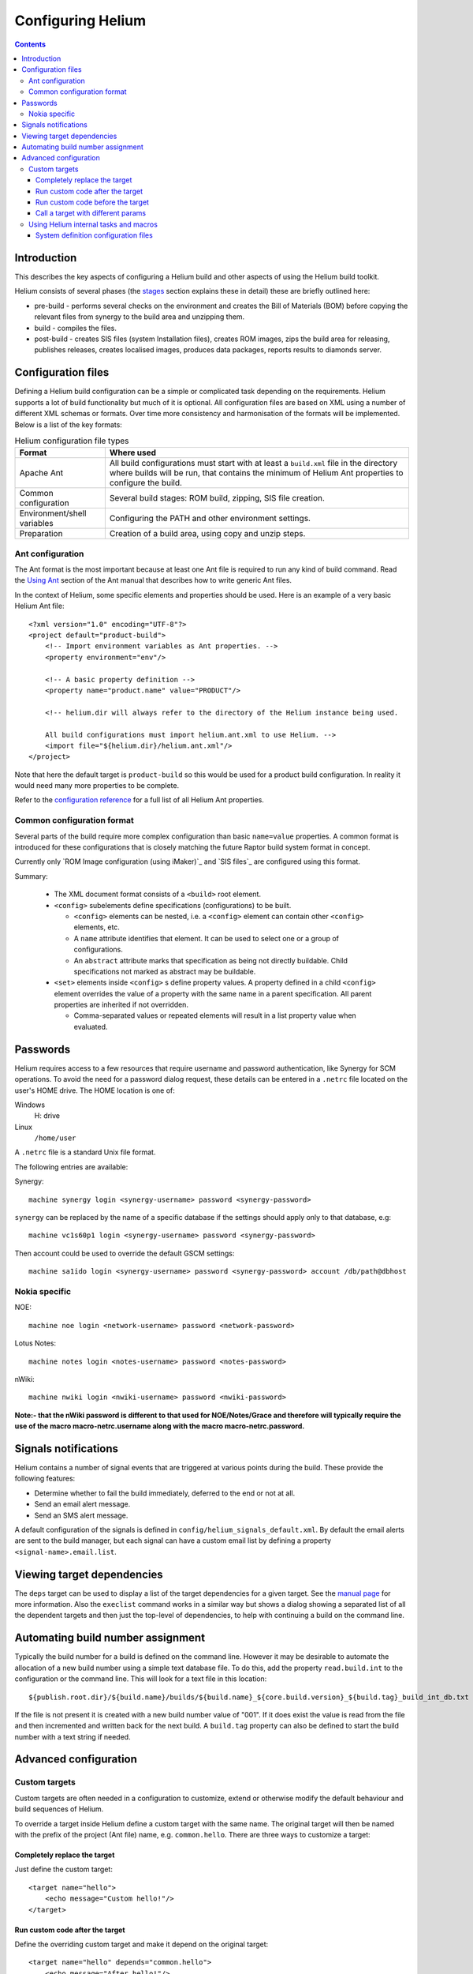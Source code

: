 .. index::
  module: Configuring Helium

==================
Configuring Helium
==================

.. contents::

Introduction
============

This describes the key aspects of configuring a Helium build and other aspects of using the Helium build toolkit.

Helium consists of several phases (the   stages_ section explains these in detail) these are briefly outlined here:

* pre-build   - performs several checks on the environment and creates the Bill of Materials (BOM) before copying the relevant files from synergy to the build area and unzipping them.
* build       - compiles the  files.
* post-build  - creates SIS files (system Installation files), creates ROM images, zips the build area for releasing, publishes releases, creates localised images, produces data packages, reports results to diamonds server.

.. _stages: stages.html

.. index::
  single: Configuration files

Configuration files
===================

Defining a Helium build configuration can be a simple or complicated task depending on the requirements. Helium supports a lot of build 
functionality but much of it is optional. All configuration files are based on XML using a number of different XML schemas or formats. 
Over time more consistency and harmonisation of the formats will be implemented. Below is a list of the key formats:
    
.. csv-table:: Helium configuration file types
   :header: "Format", "Where used"
   
    "Apache Ant", "All build configurations must start with at least a ``build.xml`` file in the directory where builds will be run, that contains the minimum of Helium Ant properties to configure the build."
    "Common configuration", "Several build stages: ROM build, zipping, SIS file creation."
    "Environment/shell variables", "Configuring the PATH and other environment settings."
    "Preparation", "Creation of a build area, using copy and unzip steps."

.. index::
  single: Ant configuration

Ant configuration
-----------------

The Ant format is the most important because at least one Ant file is required to run any kind of build command. Read the `Using Ant`_ section of the Ant manual that describes how to write generic Ant files.

.. _`Using Ant`: 

In the context of Helium, some specific elements and properties should be used. Here is an example of a very basic Helium Ant file::

    <?xml version="1.0" encoding="UTF-8"?>
    <project default="product-build">
        <!-- Import environment variables as Ant properties. -->
        <property environment="env"/>

        <!-- A basic property definition -->
        <property name="product.name" value="PRODUCT"/>
        
        <!-- helium.dir will always refer to the directory of the Helium instance being used.
        
        All build configurations must import helium.ant.xml to use Helium. -->
        <import file="${helium.dir}/helium.ant.xml"/>
    </project>

Note that here the default target is ``product-build`` so this would be used for a product build configuration. In reality it would need many more properties to be complete.

Refer to the `configuration reference`_ for a full list of all Helium Ant properties.

.. _`configuration reference`: ../api/helium/index.html

.. index::
  single: Common configuration format

.. _common-configuration-format-label:

Common configuration format
---------------------------

Several parts of the build require more complex configuration than basic ``name=value`` properties. A common format is introduced for these configurations that is closely matching the future Raptor build system format in concept.

Currently only \`ROM Image configuration (using iMaker)\`_ and \`SIS files\`_ are configured using this format.

Summary:

 * The XML document format consists of a ``<build>`` root element.

 * ``<config>`` subelements define specifications (configurations) to be built.

   * ``<config>`` elements can be nested, i.e. a ``<config>`` element can contain other ``<config>`` elements, etc.

   * A ``name`` attribute identifies that element. It can be used to select one or a group of configurations.

   * An ``abstract`` attribute marks that specification as being not directly buildable. Child specifications not marked as abstract may be buildable.

 * ``<set>`` elements inside ``<config>`` s define property values. A property defined in a child ``<config>`` element overrides the value of a property with the same name in a parent specification. All parent properties are inherited if not overridden.

   * Comma-separated values or repeated elements will result in a list property value when evaluated.


.. index::
  single: Passwords

Passwords
=========

Helium requires access to a few resources that require username and password authentication, like Synergy for SCM operations. To avoid the need for a password dialog request, these details can be entered in a ``.netrc`` file located on the user's HOME drive. The HOME location is one of:

Windows
  H: drive
  
Linux
  ``/home/user``
  
A ``.netrc`` file is a standard Unix file format.

The following entries are available:

Synergy::

  machine synergy login <synergy-username> password <synergy-password>

``synergy`` can be replaced by the name of a specific database if the settings should apply only to that database, e.g::

  machine vc1s60p1 login <synergy-username> password <synergy-password>

Then account could be used to override the default GSCM settings::

  machine sa1ido login <synergy-username> password <synergy-password> account /db/path@dbhost 

Nokia specific
--------------

NOE::

  machine noe login <network-username> password <network-password>
  
Lotus Notes::

  machine notes login <notes-username> password <notes-password>

nWiki::

  machine nwiki login <nwiki-username> password <nwiki-password>

**Note:- that the nWiki password is different to that used for NOE/Notes/Grace and therefore will typically require the use of the macro macro-netrc.username along with the macro macro-netrc.password.**


.. index::
  single: Signals notifications

Signals notifications
=====================

Helium contains a number of signal events that are triggered at various points during the build. These provide the following features:

* Determine whether to fail the build immediately, deferred to the end or not at all.
* Send an email alert message.
* Send an SMS alert message.

A default configuration of the signals is defined in ``config/helium_signals_default.xml``. By default the email alerts are sent to the build manager, but each signal can have a custom email list by defining a property ``<signal-name>.email.list``. 


.. index::
  single: Viewing target dependencies

Viewing target dependencies
===========================

The ``deps`` target can be used to display a list of the target dependencies for a given target. See the `manual page`_ for more information. Also the ``execlist`` command works in a similar way but shows a dialog showing a separated list of all the dependent targets and then just the top-level of dependencies, to help with continuing a build on the command line.

.. _`manual page`: ../api/helium/target-deps.html


.. index::
  single: Automating build number assignment

Automating build number assignment
==================================

Typically the build number for a build is defined on the command line. However it may be desirable to automate the allocation of a new build number using a simple text database file. To do this, add the property ``read.build.int`` to the configuration or the command line. This will look for a text file in this location::

    ${publish.root.dir}/${build.name}/builds/${build.name}_${core.build.version}_${build.tag}_build_int_db.txt
    
If the file is not present it is created with a new build number value of "001". If it does exist the value is read from the file and then incremented and written back for the next build. A ``build.tag`` property can also be defined to start the build number with a text string if needed.


.. index::
  single: Advanced configuration

Advanced configuration
======================

.. index::
  single: Custom targets

Custom targets
--------------

Custom targets are often needed in a configuration to customize, extend or otherwise modify the default behaviour and build sequences of Helium.

To override a target inside Helium define a custom target with the same name. The original target will then be named with
the prefix of the project (Ant file) name, e.g. ``common.hello``. There are three ways to customize a target:

.. index::
  single: Completely replace the target

Completely replace the target
:::::::::::::::::::::::::::::

Just define the custom target::

    <target name="hello">
        <echo message="Custom hello!"/>
    </target>
    
.. index::
  single: Run custom code after the target

Run custom code after the target
::::::::::::::::::::::::::::::::

Define the overriding custom target and make it depend on the original target::

    <target name="hello" depends="common.hello">
        <echo message="After hello!"/>
    </target>

.. index::
  single: Run custom code before the target

Run custom code before the target
:::::::::::::::::::::::::::::::::

This is a little more complicated. Two custom targets are needed, one to implement the custom behaviour, and the 2nd to override the original target and define the dependencies::

    <target name="pre-hello">
        <echo message="Before hello!"/>
    </target>
    
    <target name="hello" depends="pre-hello,common.hello"/>

.. index::
  single: Call a target with different params

Call a target with different params
:::::::::::::::::::::::::::::::::::

In rare situations you may need to override a target in helium or call it with different properties, you should create a target in your config with the same name before you import helium.ant.xml::

    <target name="localisation-roms">
        <for list="${localisation.makefile.target}" delimiter="," param="target" >
            <sequential>
                <antcall target="localisation-32.localisation-roms">
                    <param name="localisation.makefile.target" value="@{target}"/>
                </antcall>
            </sequential>
        </for>
    </target>

.. index::
  single: Using Helium internal tasks and macros

Using Helium internal tasks and macros
--------------------------------------

Helium contains a number of internal tasks and macros that are defined under a Helium XML namespace. This is to make it easier to distinguish them from standard Ant and 3rd party tasks inside the Helium Ant files. This means that namespaces must be correctly applied to most Helium tasks or macros.

Helium tasks start with the prefix ``hlm:``, for example::

    <target name="do-signal">
        <hlm:signal name="testSignal"/>
    </target>
    
To include an XML element with a ``hlm:`` prefix the Helium namespace must be defined in the root element of the XML file::

    <project name="myproject" xmlns:hlm="http://www.nokia.com/helium">
    ....
    </project>

.. index::
  single: System definition configuration files

System definition configuration files
:::::::::::::::::::::::::::::::::::::

Sysdef configuration defines the source code you actually want to compile with Helium. More information about the System definition
files can be found from: http://developer.symbian.org/wiki/index.php/System_Definition. 

helium/tests/minibuilds/qt/minibuild_compile.sysdef.xml which can be examined as a sample definition file.
It is used by the Helium test environment to test helium works. It consists of a list of components to compile and some special instructions to 
perform whilst compiling the components e.g. run toucher.exe on certain directories. You will need to make sure this file exists and contains 
the correct components when building and especialy for a product which consists of many hundreds of components. It should be possible to use 
the file supplied by S60, but you may need to copy the component compile lines from the file and add them to the existing file in helium in 
order to make sure you also get the special instructions which are required to make the builds create a ROM image successfully (or any
other action requested).
    
  